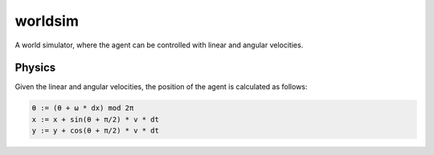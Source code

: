 worldsim
========

.. image:: https://travis-ci.org/EllaBot/worldsim.svg

A world simulator, where the agent can be controlled with linear and angular velocities.

Physics
-------

Given the linear and angular velocities, the position of the agent is calculated as follows:

.. code::

    θ := (θ + ω * dx) mod 2π
    x := x + sin(θ + π/2) * v * dt
    y := y + cos(θ + π/2) * v * dt
